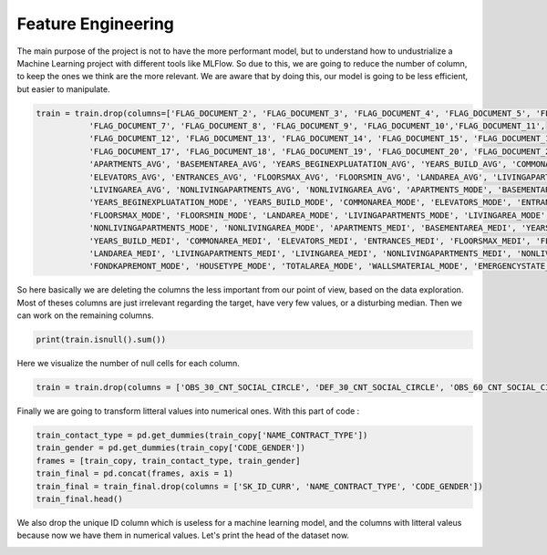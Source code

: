Feature Engineering
===================



The main purpose of the project is not to have the more performant model, but to understand how to undustrialize a Machine Learning project with different tools like MLFlow. So due to this, we are going to reduce the number of column, to keep the ones we think are the more relevant. We are aware that by doing this, our model is going to be less efficient, but easier to manipulate.


.. code-block:: python

	train = train.drop(columns=['FLAG_DOCUMENT_2', 'FLAG_DOCUMENT_3', 'FLAG_DOCUMENT_4', 'FLAG_DOCUMENT_5', 'FLAG_DOCUMENT_6', 
                   'FLAG_DOCUMENT_7', 'FLAG_DOCUMENT_8', 'FLAG_DOCUMENT_9', 'FLAG_DOCUMENT_10','FLAG_DOCUMENT_11',
                   'FLAG_DOCUMENT_12', 'FLAG_DOCUMENT_13', 'FLAG_DOCUMENT_14', 'FLAG_DOCUMENT_15', 'FLAG_DOCUMENT_16',
                   'FLAG_DOCUMENT_17', 'FLAG_DOCUMENT_18', 'FLAG_DOCUMENT_19', 'FLAG_DOCUMENT_20', 'FLAG_DOCUMENT_21', 
                   'APARTMENTS_AVG', 'BASEMENTAREA_AVG', 'YEARS_BEGINEXPLUATATION_AVG', 'YEARS_BUILD_AVG', 'COMMONAREA_AVG',
                   'ELEVATORS_AVG', 'ENTRANCES_AVG', 'FLOORSMAX_AVG', 'FLOORSMIN_AVG', 'LANDAREA_AVG', 'LIVINGAPARTMENTS_AVG',
                   'LIVINGAREA_AVG', 'NONLIVINGAPARTMENTS_AVG', 'NONLIVINGAREA_AVG', 'APARTMENTS_MODE', 'BASEMENTAREA_MODE',
                   'YEARS_BEGINEXPLUATATION_MODE', 'YEARS_BUILD_MODE', 'COMMONAREA_MODE', 'ELEVATORS_MODE', 'ENTRANCES_MODE',
                   'FLOORSMAX_MODE', 'FLOORSMIN_MODE', 'LANDAREA_MODE', 'LIVINGAPARTMENTS_MODE', 'LIVINGAREA_MODE',
                   'NONLIVINGAPARTMENTS_MODE', 'NONLIVINGAREA_MODE', 'APARTMENTS_MEDI', 'BASEMENTAREA_MEDI', 'YEARS_BEGINEXPLUATATION_MEDI',
                   'YEARS_BUILD_MEDI', 'COMMONAREA_MEDI', 'ELEVATORS_MEDI', 'ENTRANCES_MEDI', 'FLOORSMAX_MEDI', 'FLOORSMIN_MEDI',
                   'LANDAREA_MEDI', 'LIVINGAPARTMENTS_MEDI', 'LIVINGAREA_MEDI', 'NONLIVINGAPARTMENTS_MEDI', 'NONLIVINGAREA_MEDI',
                   'FONDKAPREMONT_MODE', 'HOUSETYPE_MODE', 'TOTALAREA_MODE', 'WALLSMATERIAL_MODE', 'EMERGENCYSTATE_MODE'])

So here basically we are deleting the columns the less important from our point of view, based on the data exploration. Most of theses columns are just irrelevant regarding the target, have very few values, or a disturbing median.
Then we can work on the remaining columns.


.. code-block:: python

	print(train.isnull().sum())

Here we visualize the number of null cells for each column.  

.. image:: ../images/3.png
    :width: 49 %


.. code-block:: python

	train = train.drop(columns = ['OBS_30_CNT_SOCIAL_CIRCLE', 'DEF_30_CNT_SOCIAL_CIRCLE', 'OBS_60_CNT_SOCIAL_CIRCLE', 'DEF_60_CNT_SOCIAL_CIRCLE'])


Finally we are going to transform litteral values into numerical ones. With this part of code :  

.. code-block:: python

	train_contact_type = pd.get_dummies(train_copy['NAME_CONTRACT_TYPE'])
	train_gender = pd.get_dummies(train_copy['CODE_GENDER'])
	frames = [train_copy, train_contact_type, train_gender]
	train_final = pd.concat(frames, axis = 1)
	train_final = train_final.drop(columns = ['SK_ID_CURR', 'NAME_CONTRACT_TYPE', 'CODE_GENDER'])
	train_final.head()

We also drop the unique ID column which is useless for a machine learning model, and the columns with litteral valeus because now we have them in numerical values. Let's print the head of the dataset now.

.. image:: ../images/4.png
    :width: 49 %

